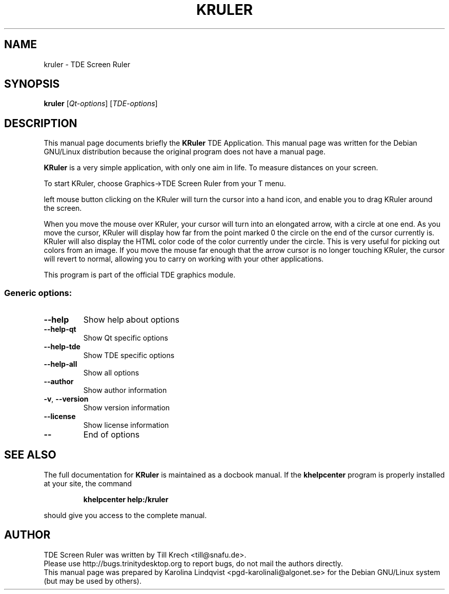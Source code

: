 .TH KRULER "1" "September 2002" TDE "TDE Application"
.SH NAME
kruler \- TDE Screen Ruler
.SH SYNOPSIS
.B kruler
[\fIQt-options\fR] [\fITDE-options\fR]
.SH DESCRIPTION
This manual page documents briefly the
.B KRuler
TDE Application.
This manual page was written for the Debian GNU/Linux distribution
because the original program does not have a manual page.
.PP
.B KRuler
is a very simple application, with only one aim in life. To
measure distances on your screen. 
.P
To start KRuler, choose Graphics->TDE Screen Ruler from your T menu.
.P
left mouse button clicking on the KRuler will turn the cursor into a
hand icon, and enable you to drag KRuler around the screen. 
.P
When you move the mouse over KRuler, your cursor will turn into an
elongated arrow, with a circle at one end. As you move the cursor,
KRuler will display how far from the point marked 0 the circle on the
end of the cursor currently is. KRuler will also display the HTML
color code of the color currently under the circle. This is very
useful for picking out colors from an image. If you move the mouse far
enough that the arrow cursor is no longer touching KRuler, the cursor
will revert to normal, allowing you to carry on working with your
other applications. 
.P
This program is part of the official TDE graphics module.
.SS "Generic options:"
.TP
\fB\-\-help\fR
Show help about options
.TP
\fB\-\-help\-qt\fR
Show Qt specific options
.TP
\fB\-\-help\-tde\fR
Show TDE specific options
.TP
\fB\-\-help\-all\fR
Show all options
.TP
\fB\-\-author\fR
Show author information
.TP
\fB\-v\fR, \fB\-\-version\fR
Show version information
.TP
\fB\-\-license\fR
Show license information
.TP
\fB\-\-\fR
End of options
.SH "SEE ALSO"
The full documentation for
.B KRuler
is maintained as a docbook manual.  If the
.B khelpcenter
program is properly installed at your site, the command
.IP
.B khelpcenter help:/kruler
.PP
should give you access to the complete manual.
.SH AUTHOR
TDE Screen Ruler was written by
.nh
Till Krech <till@snafu.de>.
.hy
.br
Please use http://bugs.trinitydesktop.org to report bugs, do not mail the authors directly.
.br
This manual page was prepared by
.nh
Karolina Lindqvist <pgd\-karolinali@algonet.se>
.hy
for the Debian GNU/Linux system (but may be used by others).
